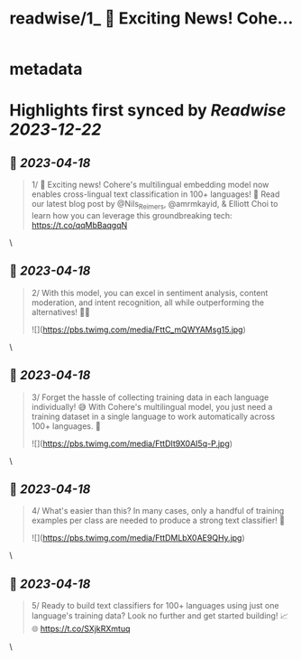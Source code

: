 :PROPERTIES:
:title: readwise/1_ 🚀 Exciting News! Cohe...
:END:


* metadata
:PROPERTIES:
:author: [[CohereAI on Twitter]]
:full-title: "1/ 🚀 Exciting News! Cohe..."
:category: [[tweets]]
:url: https://twitter.com/CohereAI/status/1646984342248275969
:image-url: https://pbs.twimg.com/profile_images/1650250832909152260/760DZ0cv.png
:END:

* Highlights first synced by [[Readwise]] [[2023-12-22]]
** 📌 [[2023-04-18]]
#+BEGIN_QUOTE
1/ 🚀 Exciting news! Cohere's multilingual embedding model now enables cross-lingual text classification in 100+ languages! 🌟 Read our latest blog post by @Nils_Reimers, @amrmkayid, & Elliott Choi to learn how you can leverage this groundbreaking tech:
https://t.co/qqMbBaqgqN 
#+END_QUOTE\
** 📌 [[2023-04-18]]
#+BEGIN_QUOTE
2/ With this model, you can excel in sentiment analysis, content moderation, and intent recognition, all while outperforming the alternatives! 💪🎯 

![](https://pbs.twimg.com/media/FttC_mQWYAMsg15.jpg) 
#+END_QUOTE\
** 📌 [[2023-04-18]]
#+BEGIN_QUOTE
3/ Forget the hassle of collecting training data in each language individually! 😅 With Cohere's multilingual model, you just need a training dataset in a single language to work automatically across 100+ languages. 🤯 

![](https://pbs.twimg.com/media/FttDIt9X0AI5q-P.jpg) 
#+END_QUOTE\
** 📌 [[2023-04-18]]
#+BEGIN_QUOTE
4/ What's easier than this? In many cases, only a handful of training examples per class are needed to produce a strong text classifier! 🌟 

![](https://pbs.twimg.com/media/FttDMLbX0AE9QHy.jpg) 
#+END_QUOTE\
** 📌 [[2023-04-18]]
#+BEGIN_QUOTE
5/ Ready to build text classifiers for 100+ languages using just one language's training data? Look no further and get started building! 📈🌐 https://t.co/SXjkRXmtuq 
#+END_QUOTE\
